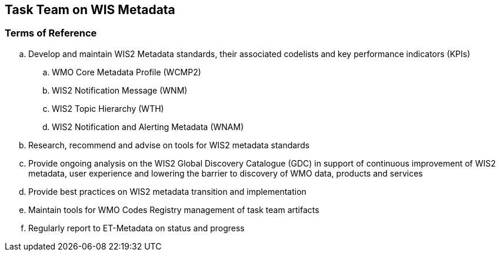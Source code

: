== Task Team on WIS Metadata

=== Terms of Reference

[loweralpha]
. Develop and maintain WIS2 Metadata standards, their associated codelists and key performance indicators (KPIs)
.. WMO Core Metadata Profile (WCMP2)
.. WIS2 Notification Message (WNM)
.. WIS2 Topic Hierarchy (WTH)
.. WIS2 Notification and Alerting Metadata (WNAM)
. Research, recommend and advise on tools for WIS2 metadata standards
. Provide ongoing analysis on the WIS2 Global Discovery Catalogue (GDC) in support of continuous improvement of WIS2 metadata, user experience and lowering the barrier to discovery of WMO data, products and services
. Provide best practices on WIS2 metadata transition and implementation
. Maintain tools for WMO Codes Registry management of task team artifacts
. Regularly report to ET-Metadata on status and progress
